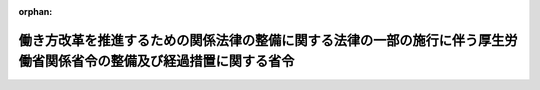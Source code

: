 .. _430M60000100153_20181228_000000000000000:

:orphan:

======================================================================================================================
働き方改革を推進するための関係法律の整備に関する法律の一部の施行に伴う厚生労働省関係省令の整備及び経過措置に関する省令
======================================================================================================================

.. raw:: html
    
    
    <main id="contentsLaw" class="active">
    <div id="innerDocument" class="active">
    
    
    
    
    <div style="margin-bottom: 12px;">
    <div id="lawTitleNo" style="font-size: 1.067rem; font-weight: bold;" class="_shokanBoxParent">平成三十年厚生労働省令第百五十三号<div class="_shokanBox"></div>
    <div class="_inyoBox" id="_inyo_"></div>
    </div>
    <div id="lawTitle" style="margin-left: 3rem; font-size: 1.5rem; font-weight: bold; line-height: 1.25em;" class="_shokanBoxParent">
    <span data-xpath="">働き方改革を推進するための関係法律の整備に関する法律の一部の施行に伴う厚生労働省関係省令の整備及び経過措置に関する省令　抄</span><div class="_shokanBox" id="_shokan_"><div class="_shokanBtnIcons"></div></div>
    <div class="_inyoBox" id="_inyo_"></div>
    </div>
    </div><section id="EnactStatement" class="active EnactStatement"><div class="_div_EnactStatement _shokanBoxParent" style="text-indent: 1em;">
    <span data-xpath="">働き方改革を推進するための関係法律の整備に関する法律（平成三十年法律第七十一号）の一部の施行に伴い、及び関係法律の規定に基づき、働き方改革を推進するための関係法律の整備に関する法律の一部の施行に伴う厚生労働省関係省令の整備及び経過措置に関する省令を次のように定める。</span><div class="_shokanBox" id="_shokan_"><div class="_shokanBtnIcons"></div></div>
    <div class="_inyoBox" id="_inyo_"></div>
    </div></section><section id="TOC" class="active TOC"><div class="_div_TOCLabel _shokanBoxParent">
    <span data-xpath="">目次</span><div class="_shokanBox" id="_shokan_"><div class="_shokanBtnIcons"></div></div>
    <div class="_inyoBox" id="_inyo_"></div>
    </div>
    <div class="_div_TOCChapter _shokanBoxParent" style="margin-left: 1em;">
    <div class="TOCChapterTitle xpathTarget xpath：／Law［1］／LawBody［1］／TOC［1］／TOCChapter［1］／ChapterTitle［1］">第一章　関係省令の整備<span data-xpath="">（第一条―第十二条）</span>
    </div>
    <div class="_shokanBox"><div class="_inyoBox"></div></div>
    </div>
    <div class="_div_TOCChapter _shokanBoxParent" style="margin-left: 1em;">
    <div class="TOCChapterTitle xpathTarget xpath：／Law［1］／LawBody［1］／TOC［1］／TOCChapter［2］／ChapterTitle［1］">第二章　経過措置<span data-xpath="">（第十三条―第十九条）</span>
    </div>
    <div class="_shokanBox"><div class="_inyoBox"></div></div>
    </div>
    <div class="_div_TOCSupplProvision _shokanBoxParent" style="margin-left: 1em;">
    <span data-xpath="">附則</span><div class="_shokanBox" id="_shokan_"><div class="_shokanBtnIcons"></div></div>
    <div class="_inyoBox" id="_inyo_"></div>
    </div></section><section id="MainProvision" class="active MainProvision"><section id="" class="active Chapter"><div style="margin-left: 3em; font-weight: bold;" class="ChapterTitle _div_ChapterTitle _shokanBoxParent">
    <div class="ChapterTitle">第二章　経過措置</div>
    <div class="_shokanBox" id="_shokan_"><div class="_shokanBtnIcons"></div></div>
    <div class="_inyoBox" id="_inyo_"></div>
    </div></section><section id="" class="active Article"><div style="margin-left: 1em; font-weight: bold;" class="_div_ArticleCaption _shokanBoxParent">
    <span data-xpath="">（整備法附則第七条第一項の情報の提供の方法等）</span><div class="_shokanBox" id="_shokan_"><div class="_shokanBtnIcons"></div></div>
    <div class="_inyoBox" id="_inyo_"></div>
    </div>
    <div style="margin-left: 1em; text-indent: -1em;" id="" class="_div_ArticleTitle _shokanBoxParent">
    <span style="font-weight: bold;">第十三条</span>　<span data-xpath="">働き方改革を推進するための関係法律の整備に関する法律（平成三十年法律第七十一号。以下「整備法」という。）附則第七条第一項の情報の提供は、同項の規定により提供すべき事項に係る書面の交付若しくはファクシミリを利用してする送信又は電子メールその他のその受信をする者を特定して情報を伝達するために用いられる電気通信（電気通信事業法（昭和五十九年法律第八十六号）第二条第一号に規定する電気通信をいう。以下この項において「電子メール等」という。）の送信の方法（当該電子メール等の受信をする者が当該電子メール等の記録を出力することにより書面を作成することができるものに限る。）（第十五条第二項において「書面の交付等」という。）により行わなければならない。</span><div class="_shokanBox" id="_shokan_"><div class="_shokanBtnIcons"></div></div>
    <div class="_inyoBox" id="_inyo_"></div>
    </div>
    <div style="margin-left: 1em; text-indent: -1em;" class="_div_ParagraphSentence _shokanBoxParent">
    <span style="font-weight: bold;">２</span>　<span data-xpath="">派遣元事業主（労働者派遣事業の適正な運営の確保及び派遣労働者の保護等に関する法律（昭和六十年法律第八十八号。以下「労働者派遣法」という。）第二条第四号に規定する派遣元事業主をいう。）は前項の規定による情報の提供に係る書面等を、派遣先（同号に規定する派遣先をいう。）は当該書面等の写しを、当該労働者派遣契約（労働者派遣法第二十六条第一項に規定する労働者派遣契約をいう。次条において同じ。）に基づく労働者派遣（労働者派遣法第二条第一号に規定する労働者派遣をいう。次条において同じ。）が終了した日から起算して三年が経過する日まで保存しなければならない。</span><div class="_shokanBox" id="_shokan_"><div class="_shokanBtnIcons"></div></div>
    <div class="_inyoBox" id="_inyo_"></div>
    </div></section><section id="" class="active Article"><div style="margin-left: 1em; font-weight: bold;" class="_div_ArticleCaption _shokanBoxParent">
    <span data-xpath="">（整備法附則第七条第一項の厚生労働省令で定める情報）</span><div class="_shokanBox" id="_shokan_"><div class="_shokanBtnIcons"></div></div>
    <div class="_inyoBox" id="_inyo_"></div>
    </div>
    <div style="margin-left: 1em; text-indent: -1em;" id="" class="_div_ArticleTitle _shokanBoxParent">
    <span style="font-weight: bold;">第十四条</span>　<span data-xpath="">整備法附則第七条第一項の厚生労働省令で定める情報は、次の各号に掲げる場合の区分に応じ、それぞれ当該各号に定める情報とする。</span><div class="_shokanBox" id="_shokan_"><div class="_shokanBtnIcons"></div></div>
    <div class="_inyoBox" id="_inyo_"></div>
    </div>
    <div id="" style="margin-left: 2em; text-indent: -1em;" class="_div_ItemSentence _shokanBoxParent">
    <span style="font-weight: bold;">一</span>　<span data-xpath="">整備法附則第一条第二号に掲げる規定の施行前に締結した労働者派遣契約に、当該労働者派遣契約に基づく労働者派遣に係る派遣労働者（労働者派遣法第二条第二号に規定する派遣労働者をいう。以下同じ。）を協定対象派遣労働者（整備法第五条の規定による改正後の労働者派遣法（以下「新労働者派遣法」という。）第三十条の五に規定する協定対象派遣労働者をいう。以下同じ。）に限定しないことを定めた場合であって、整備法附則第一条第二号に掲げる規定の施行後において当該労働者派遣契約に基づく労働者派遣が行われるとき</span>　<span data-xpath="">次のイからホまでに掲げる情報</span><div class="_shokanBox" id="_shokan_"><div class="_shokanBtnIcons"></div></div>
    <div class="_inyoBox" id="_inyo_"></div>
    </div>
    <div style="margin-left: 3em; text-indent: -1em;" class="_div_Subitem1Sentence _shokanBoxParent">
    <span style="font-weight: bold;">イ</span>　<span data-xpath="">比較対象労働者（新労働者派遣法第二十六条第八項に規定する比較対象労働者をいう。以下同じ。）の職務の内容（同項に規定する職務の内容をいう。以下同じ。）並びに当該職務の内容及び配置の変更の範囲並びに雇用形態</span><div class="_shokanBox" id="_shokan_"><div class="_shokanBtnIcons"></div></div>
    <div class="_inyoBox"></div>
    </div>
    <div style="margin-left: 3em; text-indent: -1em;" class="_div_Subitem1Sentence _shokanBoxParent">
    <span style="font-weight: bold;">ロ</span>　<span data-xpath="">当該比較対象労働者を選定した理由</span><div class="_shokanBox" id="_shokan_"><div class="_shokanBtnIcons"></div></div>
    <div class="_inyoBox"></div>
    </div>
    <div style="margin-left: 3em; text-indent: -1em;" class="_div_Subitem1Sentence _shokanBoxParent">
    <span style="font-weight: bold;">ハ</span>　<span data-xpath="">当該比較対象労働者の待遇のそれぞれの内容（昇給、賞与その他の主な待遇がない場合には、その旨を含む。）</span><div class="_shokanBox" id="_shokan_"><div class="_shokanBtnIcons"></div></div>
    <div class="_inyoBox"></div>
    </div>
    <div style="margin-left: 3em; text-indent: -1em;" class="_div_Subitem1Sentence _shokanBoxParent">
    <span style="font-weight: bold;">ニ</span>　<span data-xpath="">当該比較対象労働者の待遇のそれぞれの性質及び当該待遇を行う目的</span><div class="_shokanBox" id="_shokan_"><div class="_shokanBtnIcons"></div></div>
    <div class="_inyoBox"></div>
    </div>
    <div style="margin-left: 3em; text-indent: -1em;" class="_div_Subitem1Sentence _shokanBoxParent">
    <span style="font-weight: bold;">ホ</span>　<span data-xpath="">当該比較対象労働者の待遇のそれぞれについて、職務の内容、当該職務の内容及び配置の変更の範囲その他の事情のうち、当該待遇に係る決定をするに当たって考慮したもの</span><div class="_shokanBox" id="_shokan_"><div class="_shokanBtnIcons"></div></div>
    <div class="_inyoBox"></div>
    </div>
    <div id="" style="margin-left: 2em; text-indent: -1em;" class="_div_ItemSentence _shokanBoxParent">
    <span style="font-weight: bold;">二</span>　<span data-xpath="">整備法附則第一条第二号に掲げる規定の施行前に締結した労働者派遣契約に、当該労働者派遣契約に基づく労働者派遣に係る派遣労働者を協定対象派遣労働者に限定することを定めた場合であって、整備法附則第一条第二号に掲げる規定の施行後において当該労働者派遣契約に基づく労働者派遣が行われるとき</span>　<span data-xpath="">次のイ及びロに掲げる情報</span><div class="_shokanBox" id="_shokan_"><div class="_shokanBtnIcons"></div></div>
    <div class="_inyoBox" id="_inyo_"></div>
    </div>
    <div style="margin-left: 3em; text-indent: -1em;" class="_div_Subitem1Sentence _shokanBoxParent">
    <span style="font-weight: bold;">イ</span>　<span data-xpath="">新労働者派遣法第四十条第二項の教育訓練の内容（当該教育訓練がない場合には、その旨）</span><div class="_shokanBox" id="_shokan_"><div class="_shokanBtnIcons"></div></div>
    <div class="_inyoBox"></div>
    </div>
    <div style="margin-left: 3em; text-indent: -1em;" class="_div_Subitem1Sentence _shokanBoxParent">
    <span style="font-weight: bold;">ロ</span>　<span data-xpath="">労働者派遣事業の適正な運営の確保及び派遣労働者の保護等に関する法律施行規則第三十二条の三各号に掲げる福利厚生施設の内容（当該福利厚生施設がない場合には、その旨）</span><div class="_shokanBox" id="_shokan_"><div class="_shokanBtnIcons"></div></div>
    <div class="_inyoBox"></div>
    </div></section><section id="" class="active Article"><div style="margin-left: 1em; font-weight: bold;" class="_div_ArticleCaption _shokanBoxParent">
    <span data-xpath="">（整備法附則第八条第一項の通知の方法）</span><div class="_shokanBox" id="_shokan_"><div class="_shokanBtnIcons"></div></div>
    <div class="_inyoBox" id="_inyo_"></div>
    </div>
    <div style="margin-left: 1em; text-indent: -1em;" id="" class="_div_ArticleTitle _shokanBoxParent">
    <span style="font-weight: bold;">第十五条</span>　<span data-xpath="">整備法附則第八条第一項の厚生労働省令で定める通知は、労働者派遣法第二十六条第一項各号に掲げる事項の内容の組合せが一であるときは当該組合せに係る派遣労働者の氏名及び当該派遣労働者が協定対象派遣労働者であるか否かの別を、当該組合せが二以上であるときは当該組合せごとに派遣労働者の氏名及び当該派遣労働者が協定対象派遣労働者であるか否かの別を通知することにより行わなければならない。</span><div class="_shokanBox" id="_shokan_"><div class="_shokanBtnIcons"></div></div>
    <div class="_inyoBox" id="_inyo_"></div>
    </div>
    <div style="margin-left: 1em; text-indent: -1em;" class="_div_ParagraphSentence _shokanBoxParent">
    <span style="font-weight: bold;">２</span>　<span data-xpath="">整備法附則第八条第一項の規定による通知は、同項により通知すべき事項に係る書面の交付等により行わなければならない。</span><div class="_shokanBox" id="_shokan_"><div class="_shokanBtnIcons"></div></div>
    <div class="_inyoBox" id="_inyo_"></div>
    </div></section><section id="" class="active Article"><div style="margin-left: 1em; font-weight: bold;" class="_div_ArticleCaption _shokanBoxParent">
    <span data-xpath="">（建設業務労働者就業機会確保事業に関する経過措置）</span><div class="_shokanBox" id="_shokan_"><div class="_shokanBtnIcons"></div></div>
    <div class="_inyoBox" id="_inyo_"></div>
    </div>
    <div style="margin-left: 1em; text-indent: -1em;" id="" class="_div_ArticleTitle _shokanBoxParent">
    <span style="font-weight: bold;">第十六条</span>　<span data-xpath="">働き方改革を推進するための関係法律の整備に関する法律の一部の施行に伴う経過措置に関する政令（平成三十年政令第二百五十一号。以下「経過措置政令」という。）第二条第一項の規定により整備法附則第七条第一項の規定を適用する場合における第十四条の規定の適用については、同条第一号中「協定対象派遣労働者（整備法第五条の規定による改正後の労働者派遣法（以下「新労働者派遣法」という。）第三十条の五に規定する協定対象派遣労働者をいう。」とあるのは「協定対象送出労働者（整備法附則第二十条の規定による改正後の建設労働者の雇用の改善等に関する法律（昭和五十一年法律第三十三号。以下「新建設労働法」という。）第四十四条の規定により読み替えて適用する整備法第五条の規定による改正後の労働者派遣事業の適正な運営の確保及び派遣労働者の保護等に関する法律（昭和六十年法律第八十八号。以下「新労働者派遣法」という。）第三十条の五に規定する協定対象送出労働者をいう。」と、同条第一号イ及び同条第二号イ中「新労働者派遣法」とあるのは「新建設労働法第四十四条の規定により読み替えて適用する新労働者派遣法」と、同条第二号中「協定対象派遣労働者」とあるのは「協定対象送出労働者」と、同条第二号ロ中「労働者派遣事業の適正な運営の確保及び派遣労働者の保護等に関する法律施行規則」とあるのは「建設労働者の雇用の改善等に関する法律施行規則（昭和五十一年労働省令第二十九号）第二十七条第二項の規定により読み替えて適用する労働者派遣事業の適正な運営の確保及び派遣労働者の保護等に関する法律施行規則」とする。</span><div class="_shokanBox" id="_shokan_"><div class="_shokanBtnIcons"></div></div>
    <div class="_inyoBox" id="_inyo_"></div>
    </div></section><section id="" class="active Article"><div style="margin-left: 1em; text-indent: -1em;" id="" class="_div_ArticleTitle _shokanBoxParent">
    <span style="font-weight: bold;">第十七条</span>　<span data-xpath="">経過措置政令第三条第一項の規定により整備法附則第八条第一項の規定を適用する場合における第十五条の規定の適用については、同条第一項中「労働者派遣法第二十六条第一項各号」とあるのは「建設労働者の雇用の改善等に関する法律第四十三条各号」とする。</span><div class="_shokanBox" id="_shokan_"><div class="_shokanBtnIcons"></div></div>
    <div class="_inyoBox" id="_inyo_"></div>
    </div></section><section id="" class="active Article"><div style="margin-left: 1em; font-weight: bold;" class="_div_ArticleCaption _shokanBoxParent">
    <span data-xpath="">（港湾労働者派遣事業に関する経過措置）</span><div class="_shokanBox" id="_shokan_"><div class="_shokanBtnIcons"></div></div>
    <div class="_inyoBox" id="_inyo_"></div>
    </div>
    <div style="margin-left: 1em; text-indent: -1em;" id="" class="_div_ArticleTitle _shokanBoxParent">
    <span style="font-weight: bold;">第十八条</span>　<span data-xpath="">経過措置政令第四条第一項の規定により整備法附則第七条第一項の規定を適用する場合における第十四条の規定の適用については、同条第一号中「整備法第五条」とあるのは「整備法附則第二十一条の規定による改正後の港湾労働法（昭和六十三年法律第四十号。以下「新港湾労働法」という。）第二十三条の規定により読み替えて適用する整備法第五条」と、同条第一号イ及び同条第二号イ中「新労働者派遣法」とあるのは「新港湾労働法第二十三条の規定により読み替えて適用する新労働者派遣法」と、同条第二号ロ中「労働者派遣事業の適正な運営の確保及び派遣労働者の保護等に関する法律施行規則」とあるのは「港湾労働法施行規則（昭和六十三年労働省令第三十五号）第二十三条第二項の規定により読み替えて適用する労働者派遣事業の適正な運営の確保及び派遣労働者の保護等に関する法律施行規則」とする。</span><div class="_shokanBox" id="_shokan_"><div class="_shokanBtnIcons"></div></div>
    <div class="_inyoBox" id="_inyo_"></div>
    </div></section><section id="" class="active Article"><div style="margin-left: 1em; text-indent: -1em;" id="" class="_div_ArticleTitle _shokanBoxParent">
    <span style="font-weight: bold;">第十九条</span>　<span data-xpath="">経過措置政令第五条第一項の規定により整備法附則第八条第一項の規定を適用する場合における第十五条の規定の適用については、同条第一項中「労働者派遣法」とあるのは「港湾労働法第二十三条の規定により読み替えて適用する労働者派遣法」とする。</span><div class="_shokanBox" id="_shokan_"><div class="_shokanBtnIcons"></div></div>
    <div class="_inyoBox" id="_inyo_"></div>
    </div></section></section><section id="" class="active SupplProvision"><div class="_div_SupplProvisionLabel SupplProvisionLabel _shokanBoxParent" style="margin-bottom: 10px; margin-left: 3em; font-weight: bold;">
    <span data-xpath="">附　則</span>　抄<div class="_shokanBox" id="_shokan_"><div class="_shokanBtnIcons"></div></div>
    <div class="_inyoBox" id="_inyo_"></div>
    </div>
    <section id="" class="active Article"><div style="margin-left: 1em; font-weight: bold;" class="_div_ArticleCaption _shokanBoxParent">
    <span data-xpath="">（施行期日）</span><div class="_shokanBox" id="_shokan_"><div class="_shokanBtnIcons"></div></div>
    <div class="_inyoBox" id="_inyo_"></div>
    </div>
    <div style="margin-left: 1em; text-indent: -1em;" id="" class="_div_ArticleTitle _shokanBoxParent">
    <span style="font-weight: bold;">第一条</span>　<span data-xpath="">この省令は、平成三十二年四月一日から施行する。</span><span data-xpath="">ただし、第十三条から第十九条までの規定は公布の日から施行する。</span><div class="_shokanBox" id="_shokan_"><div class="_shokanBtnIcons"></div></div>
    <div class="_inyoBox" id="_inyo_"></div>
    </div></section></section>
    
    
    
    
    
    </div>
    </main>
    
    
